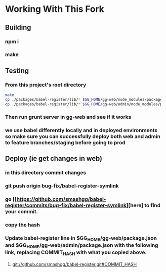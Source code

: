 * Working With This Fork
** Building
*** npm i
*** make
** Testing
*** From this project's root directory
#+BEGIN_SRC bash
make
cp ./packages/babel-register/lib/* $GG_HOME/gg-web/node_modules/packages/babel-register/lib
cp ./packages/babel-register/lib/* $GG_HOME/gg-web/admin/node_modules/packages/babel-register/lib
#+END_SRC
*** Then run grunt server in gg-web and see if it works
*** we use babel differently locally and in deployed environments so make sure you can successfully deploy both web and admin to feature branches/staging before going to prod
** Deploy (ie get changes in web)
*** in this directory commit changes
*** git push origin bug-fix/babel-register-symlink
*** go [[https://github.com/smashgg/babel-register/commits/bug-fix/babel-register-symlink][here] to find your commit.
*** copy the hash
*** Update babel-register line in $GG_HOME/gg-web/package.json and $GG_HOME/gg-web/admin/package.json with the following link, replacing COMMIT_HASH with what you copied above.
**** git://github.com/smashgg/babel-register.git#COMMIT_HASH

